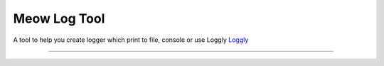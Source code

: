 Meow Log Tool
=======================

A tool to help you create logger which print to file, console or use Loggly
`Loggly <https://www.loggly.com/>`_

----

